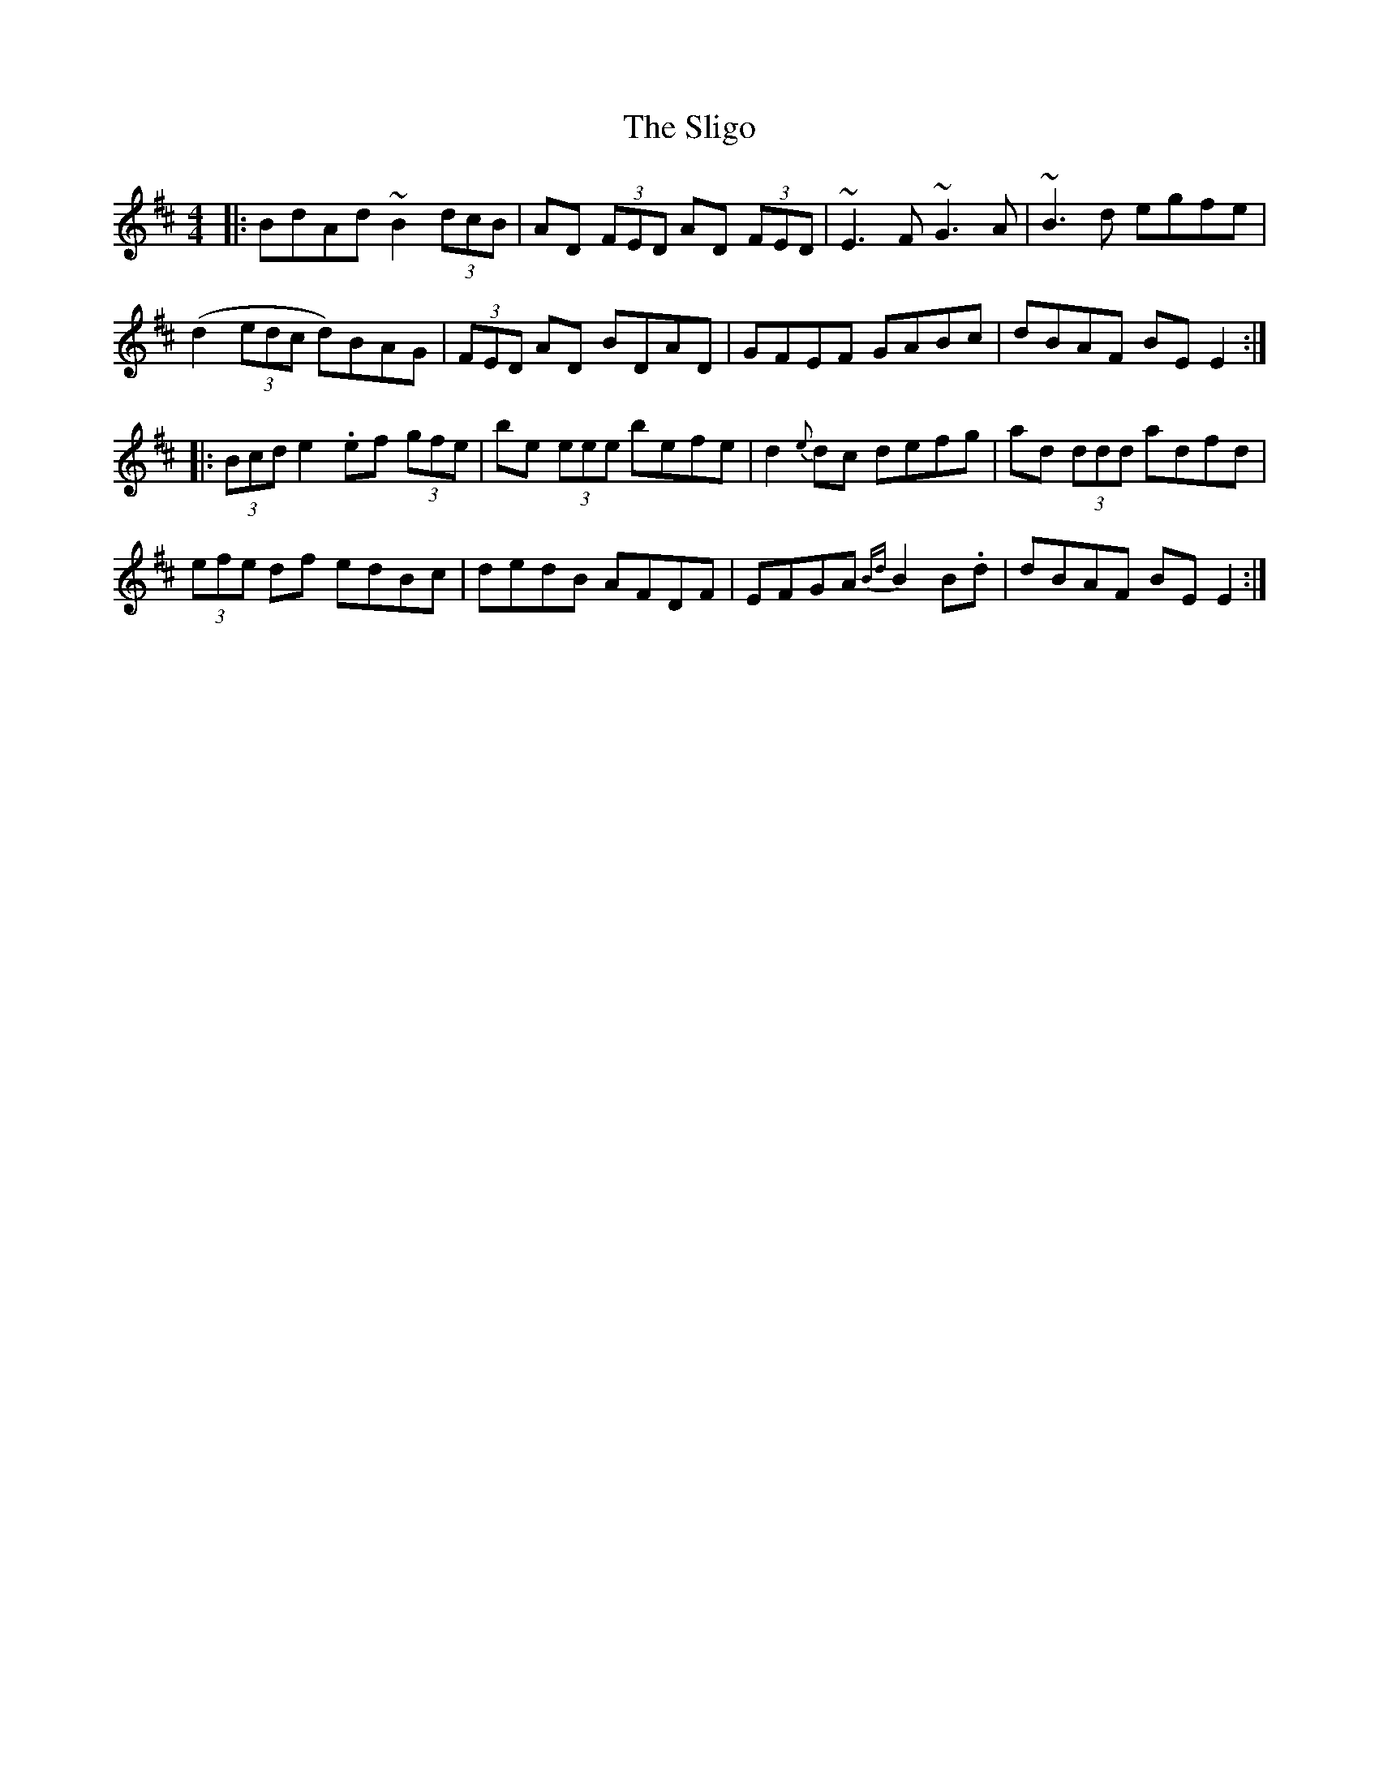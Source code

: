 X: 37508
T: Sligo, The
R: reel
M: 4/4
K: Dmajor
|:BdAd ~B2 (3dcB|AD (3FED AD (3FED|~E3F ~G3A|~B3d egfe|
(d2 (3edc d)BAG|(3FED AD BDAD|GFEF GABc|dBAF BE E2:|
|:(3Bcd e2 .ef (3gfe|be (3eee befe|d2{e}dc defg|ad (3ddd adfd|
(3efe df edBc|dedB AFDF|EFGA {Bd}B2B.d|dBAF BE E2:|

